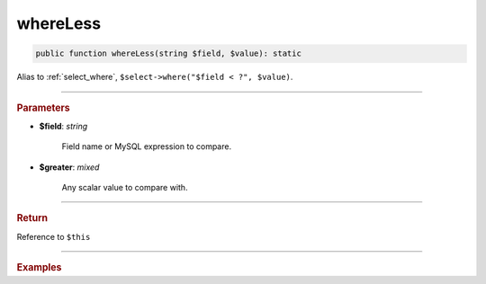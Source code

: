 =========
whereLess
=========

.. code-block:: php
	
	public function whereLess(string $field, $value): static

Alias to :ref:`select_where`, ``$select->where("$field < ?", $value)``.

----------

.. rubric:: Parameters

* **$field**: *string*
	
	Field name or MySQL expression to compare. 

* **$greater**: *mixed*

	Any scalar value to compare with.

----------

.. rubric:: Return
	
Reference to ``$this``

----------

.. rubric:: Examples

.. code-block:: php
	:linenos:
	
	$select = $mysql->getConnector()->select();
	
	$select
		->from('User')
		->whereLess('Created', '2019-01-01'); 

	// SELECT * FROM User WHERE Created < ? 
	// Bind: ["2019-01-01"]